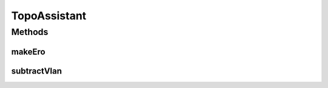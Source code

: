.. java:import:: lombok.extern.slf4j Slf4j

.. java:import:: net.es.oscars.dto IntRange

.. java:import:: net.es.oscars.dto.rsrc ReservableVlan

.. java:import:: net.es.oscars.dto.topo TopoEdge

.. java:import:: net.es.oscars.resv.ent ReservedVlanE

TopoAssistant
=============

.. java:package:: net.es.oscars.pce
   :noindex:

.. java:type:: @Slf4j public class TopoAssistant

Methods
-------
makeEro
^^^^^^^

.. java:method:: public static List<String> makeEro(List<TopoEdge> topoEdges, boolean reverse)
   :outertype: TopoAssistant

subtractVlan
^^^^^^^^^^^^

.. java:method:: public static ReservableVlan subtractVlan(ReservableVlan reservable, ReservedVlanE reserved)
   :outertype: TopoAssistant

